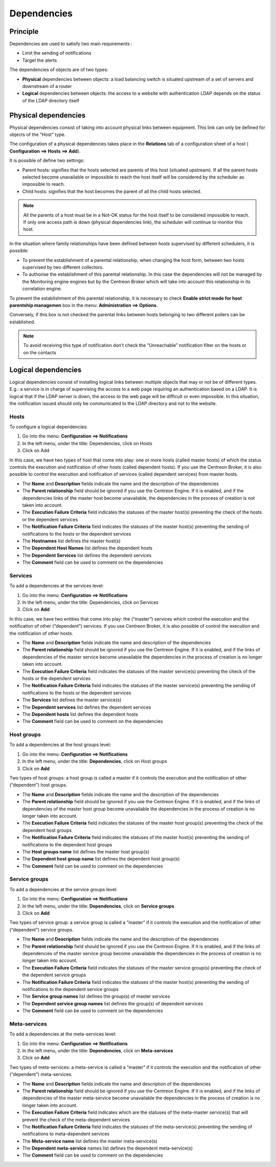 .. _dependancy:

===========
Dependencies
===========

*********
Principle
*********

Dependencies are used to satisfy two main requirements :

*       Limit the sending of notifications
*       Target the alerts

The dependencies of objects are of two types:

*       **Physical** dependencies between objects: a load balancing switch is situated upstream of a set of servers and downstream of a router
*       **Logical** dependencies between objects: the access to a website with authentication LDAP depends on the status of the LDAP directory itself

*********************
Physical dependencies
*********************
 
Physical dependencies consist of taking into account physical links between equipment. This link can only be defined for objects of the “Host” type.

The configuration of a physical dependencies takes place in the **Relations** tab of a configuration sheet of a host (
**Configuration ==> Hosts ==> Add**).

It is possible of define two settings:

*       Parent hosts: signifies that the hosts selected are parents of this host (situated upstream). If all the parent hosts selected become unavailable or impossible to reach the host itself will be considered by the scheduler as impossible to reach.

*       Child hosts: signifies that the host becomes the parent of all the child hosts selected.

.. note::
   All the parents of a host must be in a Not-OK status for the host itself to be considered impossible to reach. If only one access path is down (physical dependencies link), the scheduler will continue to monitor this host.

In the situation where family relationships have been defined between hosts supervised by different schedulers, it is possible:

*       To prevent the establishment of a parental relationship, when changing the host form, between two hosts supervised by two different collectors.
*       To authorise the establishment of this parental relationship. In this case the dependencies will not be managed by the Monitoring engine engines but by the Centreon Broker which will take into account this relationship in its correlation engine.

To prevent the establishment of this parental relationship, it is necessary to check **Enable strict mode for host parentship managemen** box in the menu: **Administration ==> Options**.

Conversely, if this box is not checked the parental links between hosts belonging to two different pollers can be established.

.. note:: To avoid receiving this type of notification don’t check the “Unreachable” notification filter on the hosts or on the contacts 

********************
Logical dependencies
********************

Logical dependencies consist of installing logical links between multiple objects that may or not be of different types. E.g.: a service is in charge of supervising the access to a web page requiring an authentication based on a LDAP. It is logical that if the LDAP server is down, the access to the web page will be difficult or even impossible. In this situation, the notification issued should only be communicated to the LDAP directory and not to the website.

Hosts 
=====

To configure a logical dependencies:

1.      Go into the menu: **Configuration ==> Notifications**
2.      In the left menu, under the title: Dependencies, click on Hosts
3.      Click on Add
 


In this case, we have two types of host that come into play: one or more hosts (called master hosts) of which the status controls the execution and notification of other hosts (called dependent hosts). If you use the Centreon Broker, it is also possible to control the execution and notification of services (called dependent services) from master hosts.

*       The **Name** and **Description** fields indicate the name and the description of the dependencies
*       The **Parent relationship** field should be ignored if you use the Centreon Engine. If it is enabled, and if the dependencies links of the master host become unavailable, the dependencies in the process of creation is not taken into account.
*       The **Execution Failure Criteria** field indicates the statuses of the master host(s) preventing the check of the hosts or the dependent services
*       The **Notification Failure Criteria** field indicates the statuses of the master host(s) preventing the sending of notifications to the hosts or the dependent services
*       The **Hostnames** list defines the master host(s)
*       The **Dependent Host Names** list defines the dependent hosts
*       The **Dependent Services** list defines the dependent services
*       The **Comment** field can be used to comment on the dependencies

Services 
========

To add a dependencies at the services level:

1.      Go into the menu: **Configuration ==> Notifications**
2.      In the left menu, under the title: Dependencies, click on Services
3.      Click on **Add**
 
.. image :: /images/user/configuration/10advanced_configuration/03servicedependance.png
      :align: center

In this case, we have two entities that come into play: the (“master”) services which control the execution and the notification of other (“dependent”) services. If you use Centreon Broker, it is also possible of control the execution and the notification of other hosts.

*       The **Name** and **Description** fields indicate the name and description of the dependencies
*       The **Parent relationship** field should be ignored if you use the Centreon Engine. If it is enabled, and if the links of dependencies of the master service become unavailable the dependencies in the process of creation is no longer taken into account.

*       The **Execution Failure Criteria** field indicates the statuses of the master service(s) preventing the check of the hosts or the dependent services 
*       The **Notification Failure Criteria** field indicates the statuses of the master service(s) preventing the sending of notifications to the hosts or the dependent services
*       The **Services** list defines the master service(s)
*       The **Dependent services** list defines the dependent services
*       The **Dependent hosts** list defines the dependent hosts
*       The **Comment** field can be used to comment on the dependencies

Host groups 
===========

To add a dependencies at the host groups level:

1.      Go into the menu: **Configuration ==> Notifications**
2.      In the left menu, under the title: **Dependencies**, click on Host groups
3.      Click on **Add**

.. image :: /images/user/configuration/10advanced_configuration/03hostgroupdependance.png
      :align: center
 
Two types of host groups: a host group is called a master if it controls the execution and the notification of other (“dependent”) host groups.

*       The **Name** and **Description** fields indicate the name and the description of the dependencies
*       The **Parent relationship** field should be ignored if you use the Centreon Engine. If it is enabled, and if the links of dependencies of the master host group become unavailable the dependencies in the process of creation is no longer taken into account.
*       The **Execution Failure Criteria** field indicates the statuses of the master host group(s) preventing the check of the dependent host groups
*       The **Notification Failure Criteria** field indicates the statuses of the master host(s) preventing the sending of notifications to the dependent host groups
*       The **Host groups name** list defines the master host group(s)
*       The **Dependent host group name** list defines the dependent host group(s)
*       The **Comment** field can be used to comment on the dependencies

Service groups
==============

To add a dependencies at the service groups level:

1.      Go into the menu: **Configuration ==> Notifications**
2.      In the left menu, under the title: **Dependencies**, click on **Service groups**
3.      Click on **Add**

.. image :: /images/user/configuration/10advanced_configuration/03servicegroupdependance.png
      :align: center
 
Two types of service group: a service group is called a “master” if it controls the execution and the notification of other (“dependent”) service groups.

*       The **Name** and **Description** fields indicate the name and the description of the dependencies
*       The **Parent relationship** field should be ignored if you use the Centreon Engine. If it is enabled, and if the links of dependencies of the master service group become unavailable the dependencies in the process of creation is no longer taken into account.
*       The **Execution Failure Criteria** field indicates the statuses of the master service group(s) preventing the check of the dependent service groups
*       The **Notification Failure Criteria** field indicates the statuses of the master host(s) preventing the sending of notifications to the dependent service groups
*       The **Service group names** list defines the group(s) of master services
*       The **Dependent service group names** list defines the group(s) of dependent services
*       The **Comment** field can be used to comment on the dependencies

Meta-services 
=============

To add a dependencies at the meta-services level:

1.      Go into the menu: **Configuration ==> Notifications**
2.      In the left menu, under the title: **Dependencies**, click on **Meta-services**
3.      Click on **Add**

.. /images/user/configuration/10advanced_configuration/03metaservicegroupdependance.png
      :align: center

Two types of meta-services: a meta-service is called a “master” if it controls the execution and the notification of other (“dependent”) meta-services.

*       The **Name** and **Description** fields indicate the name and description of the dependencies
*       The **Parent relationship** field should be ignored if you use the Centreon Engine. If it is enabled, and if the links of dependencies of the master meta-service become unavailable the dependencies in the process of creation is no longer taken into account.
*       The **Execution Failure Criteria** field Indicates which are the statuses of the meta-master service(s) that will prevent the check of the meta-dependent services
*       The **Notification Failure Criteria** field indicates the statuses of the meta-service(s) preventing the sending of notifications to meta-dependent services
*       The **Meta-service name** list defines the master meta-service(s)
*       The **Dependent meta-service** names list defines the dependent meta-service(s) 
*       The **Comment** field can be used to comment on the dependencies

